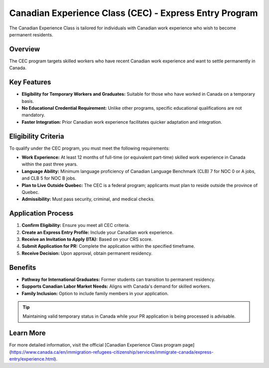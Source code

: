 .. _canadian_experience_class:

=================================================================
Canadian Experience Class (CEC) - Express Entry Program
=================================================================

The Canadian Experience Class is tailored for individuals with Canadian work experience who wish to become permanent residents.

Overview
--------

The CEC program targets skilled workers who have recent Canadian work experience and want to settle permanently in Canada.

Key Features
------------

* **Eligibility for Temporary Workers and Graduates:** Suitable for those who have worked in Canada on a temporary basis.
* **No Educational Credential Requirement:** Unlike other programs, specific educational qualifications are not mandatory.
* **Faster Integration:** Prior Canadian work experience facilitates quicker adaptation and integration.

Eligibility Criteria
---------------------

To qualify under the CEC program, you must meet the following requirements:

* **Work Experience:** At least 12 months of full-time (or equivalent part-time) skilled work experience in Canada within the past three years.
* **Language Ability:** Minimum language proficiency of Canadian Language Benchmark (CLB) 7 for NOC 0 or A jobs, and CLB 5 for NOC B jobs.
* **Plan to Live Outside Quebec:** The CEC is a federal program; applicants must plan to reside outside the province of Quebec.
* **Admissibility:** Must pass security, criminal, and medical checks.

Application Process
-------------------

1. **Confirm Eligibility:** Ensure you meet all CEC criteria.
2. **Create an Express Entry Profile:** Include your Canadian work experience.
3. **Receive an Invitation to Apply (ITA):** Based on your CRS score.
4. **Submit Application for PR:** Complete the application within the specified timeframe.
5. **Receive Decision:** Upon approval, obtain permanent residency.

Benefits
--------

* **Pathway for International Graduates:** Former students can transition to permanent residency.
* **Supports Canadian Labor Market Needs:** Aligns with Canada's demand for skilled workers.
* **Family Inclusion:** Option to include family members in your application.

.. tip::

   Maintaining valid temporary status in Canada while your PR application is being processed is advisable.

Learn More
----------

For more detailed information, visit the official [Canadian Experience Class program page](https://www.canada.ca/en/immigration-refugees-citizenship/services/immigrate-canada/express-entry/experience.html).